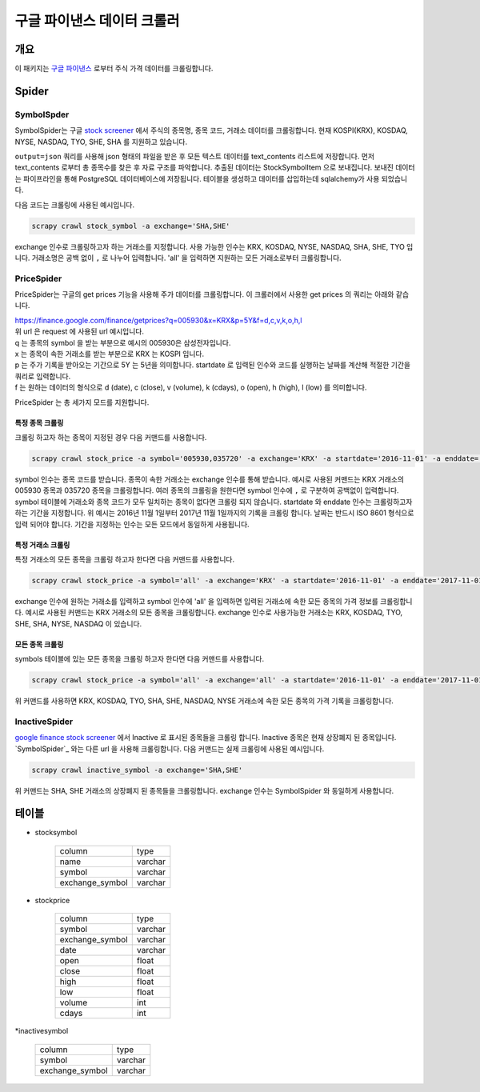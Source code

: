 구글 파이낸스 데이터 크롤러
==============================================

개요
---------

이 패키지는 `구글 파이낸스 <https://finance.google.com/>`_ 로부터 주식 가격 데이터를 크롤링합니다.

Spider
--------------

SymbolSpder
~~~~~~~~~~~~~~~~~~~

SymbolSpider는 구글 `stock screener <https://finance.google.com/finance?#stockscreener>`_ 에서 주식의 종목명, 종목 코드, 거래소 데이터를 크롤링합니다.
현재 KOSPI(KRX), KOSDAQ, NYSE, NASDAQ, TYO, SHE, SHA 를 지원하고 있습니다.

``output=json`` 쿼리를 사용해 json 형태의 파일을 받은 후 모든 텍스트 데이터를 text_contents 리스트에 저장합니다.
먼저 text_contents 로부터 총 종목수를 찾은 후 자료 구조를 파악합니다. 추출된 데이터는 StockSymbolItem 으로 보내집니다.
보내진 데이터는 파이프라인을 통해 PostgreSQL 데이터베이스에 저장됩니다. 테이블을 생성하고 데이터를 삽입하는데 sqlalchemy가 사용 되었습니다.

다음 코드는 크롤링에 사용된 예시입니다.

.. code-block::

    scrapy crawl stock_symbol -a exchange='SHA,SHE'

exchange 인수로 크롤링하고자 하는 거래소를 지정합니다. 사용 가능한 인수는 KRX, KOSDAQ, NYSE, NASDAQ, SHA, SHE, TYO 입니다.
거래소명은 공백 없이 ``,`` 로 나누어 입력합니다. 'all' 을 입력하면 지원하는 모든 거래소로부터 크롤링합니다.



PriceSpider
~~~~~~~~~~~~~~~~~~~~

PriceSpider는 구글의 get prices 기능을 사용해 주가 데이터를 크롤링합니다.
이 크롤러에서 사용한 get prices 의 쿼리는 아래와 같습니다.

.. line-block::

    https://finance.google.com/finance/getprices?q=005930&x=KRX&p=5Y&f=d,c,v,k,o,h,l
    위 url 은 request 에 사용된 url 예시입니다.
    q 는 종목의 symbol 을 받는 부분으로 예시의 005930은 삼성전자입니다.
    x 는 종목이 속한 거래소를 받는 부분으로 KRX 는 KOSPI 입니다.
    p 는 주가 기록을 받아오는 기간으로 5Y 는 5년을 의미합니다. startdate 로 입력된 인수와 코드를 실행하는 날짜를 계산해 적절한 기간을 쿼리로 입력합니다.
    f 는 원하는 데이터의 형식으로 d (date), c (close), v (volume), k (cdays), o (open), h (high), l (low) 를 의미합니다.


PriceSpider 는 총 세가지 모드를 지원합니다.

특정 종목 크롤링
^^^^^^^^^^^^^^^^^^^^^^

크롤링 하고자 하는 종목이 지정된 경우 다음 커맨드를 사용합니다.

.. code-block::

    scrapy crawl stock_price -a symbol='005930,035720' -a exchange='KRX' -a startdate='2016-11-01' -a enddate='2017-11-01'

symbol 인수는 종목 코드를 받습니다. 종목이 속한 거래소는 exchange 인수를 통해 받습니다.
예시로 사용된 커맨드는 KRX 거래소의 005930 종목과 035720 종목을 크롤링합니다.
여러 종목의 크롤링을 원한다면 symbol 인수에 ``,`` 로 구분하여 공백없이 입력합니다.
symbol 테이블에 거래소와 종목 코드가 모두 일치하는 종목이 없다면 크롤링 되지 않습니다.
startdate 와 enddate 인수는 크롤링하고자 하는 기간을 지정합니다.
위 예시는 2016년 11월 1일부터 2017년 11월 1일까지의 기록을 크롤링 합니다.
날짜는 반드시 ISO 8601 형식으로 입력 되어야 합니다. 기간을 지정하는 인수는 모든 모드에서 동일하게 사용됩니다.

특정 거래소 크롤링
^^^^^^^^^^^^^^^^^^^^^^^^^

특정 거래소의 모든 종목을 크롤링 하고자 한다면 다음 커맨드를 사용합니다.

.. code-block::

    scrapy crawl stock_price -a symbol='all' -a exchange='KRX' -a startdate='2016-11-01' -a enddate='2017-11-01'

exchange 인수에 원하는 거래소를 입력하고 symbol 인수에 'all' 을 입력하면 입력된 거래소에 속한 모든 종목의 가격 정보를 크롤링합니다.
예시로 사용된 커맨드는 KRX 거래소의 모든 종목을 크롤링합니다.
exchange 인수로 사용가능한 거래소는 KRX, KOSDAQ, TYO, SHE, SHA, NYSE, NASDAQ 이 있습니다.

모든 종목 크롤링
^^^^^^^^^^^^^^^^^^^^^

symbols 테이블에 있는 모든 종목을 크롤링 하고자 한다면 다음 커맨드를 사용합니다.

.. code-block::

    scrapy crawl stock_price -a symbol='all' -a exchange='all' -a startdate='2016-11-01' -a enddate='2017-11-01'

위 커맨드를 사용하면 KRX, KOSDAQ, TYO, SHA, SHE, NASDAQ, NYSE 거래소에 속한 모든 종목의 가격 기록을 크롤링합니다.



InactiveSpider
~~~~~~~~~~~~~~~~~~~~

`google finance stock screener <https://finance.google.com/finance?#stockscreener>`_ 에서 Inactive 로 표시된 종목들을 크롤링 합니다.
Inactive 종목은 현재 상장폐지 된 종목입니다. `SymbolSpider`_ 와는 다른 url 을 사용해 크롤링합니다. 다음 커맨드는 실제 크롤링에 사용된 예시입니다.

.. code-block::

    scrapy crawl inactive_symbol -a exchange='SHA,SHE'

위 커맨드는 SHA, SHE 거래소의 상장폐지 된 종목들을 크롤링합니다. exchange 인수는 SymbolSpider 와 동일하게 사용합니다.

테이블
--------

* stocksymbol

    +-----------------+------------+
    |     column      |    type    |
    +-----------------+------------+
    |      name       |   varchar  |
    +-----------------+------------+
    |     symbol      |   varchar  |
    +-----------------+------------+
    | exchange_symbol |   varchar  |
    +-----------------+------------+


* stockprice

    +-----------------+------------+
    |      column     |   type     |
    +-----------------+------------+
    |      symbol     |  varchar   |
    +-----------------+------------+
    | exchange_symbol |  varchar   |
    +-----------------+------------+
    |       date      |  varchar   |
    +-----------------+------------+
    |       open      |   float    |
    +-----------------+------------+
    |       close     |   float    |
    +-----------------+------------+
    |       high      |   float    |
    +-----------------+------------+
    |       low       |   float    |
    +-----------------+------------+
    |      volume     |    int     |
    +-----------------+------------+
    |      cdays      |    int     |
    +-----------------+------------+

*inactivesymbol

    +-----------------+------------+
    |     column      |    type    |
    +-----------------+------------+
    |     symbol      |   varchar  |
    +-----------------+------------+
    | exchange_symbol |   varchar  |
    +-----------------+------------+
